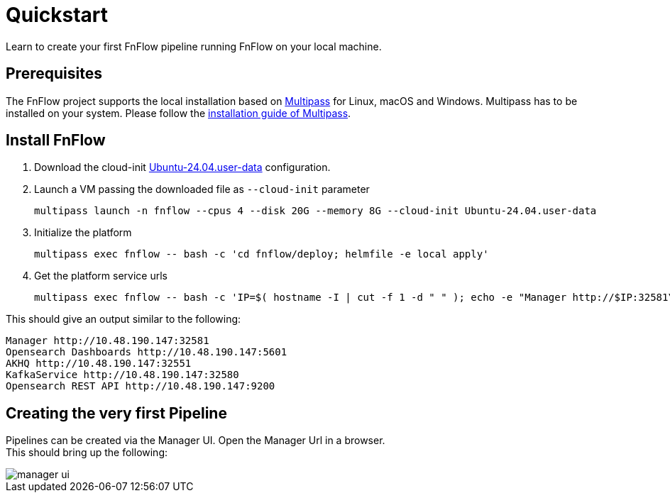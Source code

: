 = Quickstart
Learn to create your first FnFlow pipeline running FnFlow on your local machine.

== Prerequisites
The FnFlow project supports the local installation based on https://canonical.com/multipass[Multipass] for Linux, macOS and Windows.
Multipass has to be installed on your system. Please follow the https://canonical.com/multipass/install[installation guide of Multipass].

== Install FnFlow
1. Download the cloud-init https://raw.githubusercontent.com/cthiele42/fnflow/refs/heads/main/deploy/cloud-init/Ubuntu-24.04.user-data[Ubuntu-24.04.user-data] configuration.
2. Launch a VM passing the downloaded file as `--cloud-init` parameter
+
[source, shell]
----
multipass launch -n fnflow --cpus 4 --disk 20G --memory 8G --cloud-init Ubuntu-24.04.user-data
----
+
3. Initialize the platform
+
[source, shell]
----
multipass exec fnflow -- bash -c 'cd fnflow/deploy; helmfile -e local apply'
----
+
4. Get the platform service urls
+
[source, shell]
----
multipass exec fnflow -- bash -c 'IP=$( hostname -I | cut -f 1 -d " " ); echo -e "Manager http://$IP:32581\nOpensearch Dashboards http://$IP:5601\nAKHQ http://$IP:32551\nKafkaService http://$IP:32580\nOpensearch REST API http://$IP:9200"'
----

This should give an output similar to the following:
[source]
----
Manager http://10.48.190.147:32581
Opensearch Dashboards http://10.48.190.147:5601
AKHQ http://10.48.190.147:32551
KafkaService http://10.48.190.147:32580
Opensearch REST API http://10.48.190.147:9200
----

== Creating the very first Pipeline
Pipelines can be created via the Manager UI. Open the Manager Url in a browser. +
This should bring up the following:

image::manager-ui.png[]

